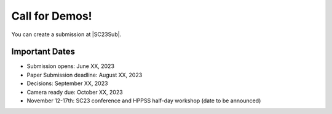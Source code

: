 Call for Demos!
+++++++++++++++

.. |SC23Sub| raw:: html

   <a href="https://submissions.supercomputing.org/?page=Submit&id=SC23WorkshopHPPSSSubmission&site=sc23" target="_blank">SC23 HPPSS Workshop Submissions</a>

You can create a submission at |SC23Sub|.


Important Dates
===============

* Submission opens: June XX, 2023
* Paper Submission deadline: August XX, 2023
* Decisions: September XX, 2023
* Camera ready due: October XX, 2023
* November 12-17th: SC23 conference and HPPSS half-day workshop (date to be announced)
